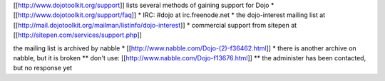 [[http://www.dojotoolkit.org/support]] lists several methods of gaining support for Dojo
* [[http://www.dojotoolkit.org/support/faq]]
* IRC: #dojo at irc.freenode.net
* the dojo-interest mailing list at [[http://mail.dojotoolkit.org/mailman/listinfo/dojo-interest]]
* commercial support from sitepen at [[http://sitepen.com/services/support.php]]


the mailing list is archived by nabble
* [[http://www.nabble.com/Dojo-(2)-f36462.html]]
* there is another archive on nabble, but it is broken
** don't use: [[http://www.nabble.com/Dojo-f13676.html]]
** the administer has been contacted, but no response yet
